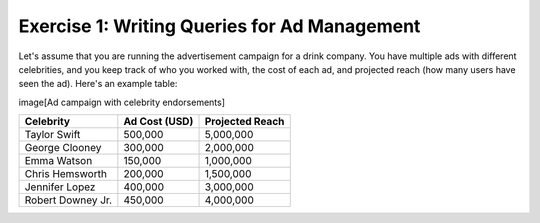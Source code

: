 Exercise 1: Writing Queries for Ad Management
================================

Let's assume that you are running the advertisement campaign for a drink company. You have multiple ads with different celebrities, and you keep track of who you worked with, the cost of each ad, and projected reach (how many users have seen the ad). Here's an example table: 

image[Ad campaign with celebrity endorsements]

+------------------+----------------+-----------------+
| Celebrity        | Ad Cost (USD)  | Projected Reach |
+==================+================+=================+
| Taylor Swift     | 500,000        | 5,000,000       |
+------------------+----------------+-----------------+
| George Clooney   | 300,000        | 2,000,000       |
+------------------+----------------+-----------------+
| Emma Watson      | 150,000        | 1,000,000       |
+------------------+----------------+-----------------+
| Chris Hemsworth  | 200,000        | 1,500,000       |
+------------------+----------------+-----------------+
| Jennifer Lopez   | 400,000        | 3,000,000       |
+------------------+----------------+-----------------+
| Robert Downey Jr.| 450,000        | 4,000,000       |
+------------------+----------------+-----------------+

.. parsonsprob:: exercise_1_q1

   You just started a new ad campaign with the rapper Kendrick Lamar. However, to afford it, you will need to stop the ad campaign with the lowest reach *first*. Which plans could you use to find this campaign, stop this campaign, and start the new campaign? Order them below.

   -----

   Order Records
   =====
   Remove Records
   =====
   Add New Record
   =====
   Summarize Records #distractor
   =====
   View Records #distractor
   =====
   Update Records Conditionally #distractor
   

.. parsonsprob:: exercise_1_q2

   You have already started your campaign with Kendrick Lamar. Your manager wants to learn what is the average cost for your ads. How can you calculate the average cost of all your ad campaigns?

   -----

   SELECT AVG('Ad Cost') 
   =====
   FROM 'Ads' 
   =====
   GROUP BY 'Celebrity' #distractor
   =====
   DELETE FROM 'Ad Cost' #distractor
   =====
   WHERE 'Ad Cost' = AVG('Ad Cost') #distractor
   =====
   ORDER BY 'Ad Cost' #distractor
   

.. highlightedtextbox::
   :title:
   :color: #f4e36e
   :highlight-color: #ffe53e
   :highlight-on-load:

   🔎 First, complete the next question (Q3) on your worksheet.
   Then, click on the arrow on the bottom right to continue.